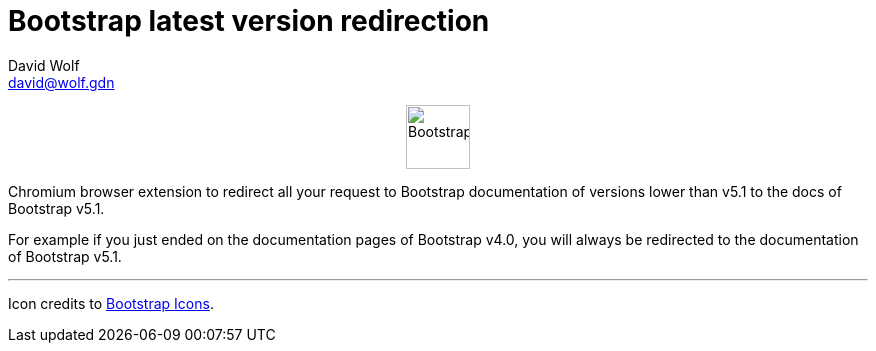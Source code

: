 = Bootstrap latest version redirection
:author: David Wolf
:email: david@wolf.gdn
:bootstrap-version: v5.1

+++
<p align=center>
    <img src="./icons/bootstrap.svg" alt="Bootstrap" width="64" height="64">
</p>
+++

Chromium browser extension to redirect all your request to Bootstrap documentation of versions lower than {bootstrap-version} to the docs of Bootstrap {bootstrap-version}.

For example if you just ended on the documentation pages of Bootstrap v4.0, you will always be redirected to the documentation of Bootstrap {bootstrap-version}.

---

Icon credits to https://icons.getbootstrap.com[Bootstrap Icons].